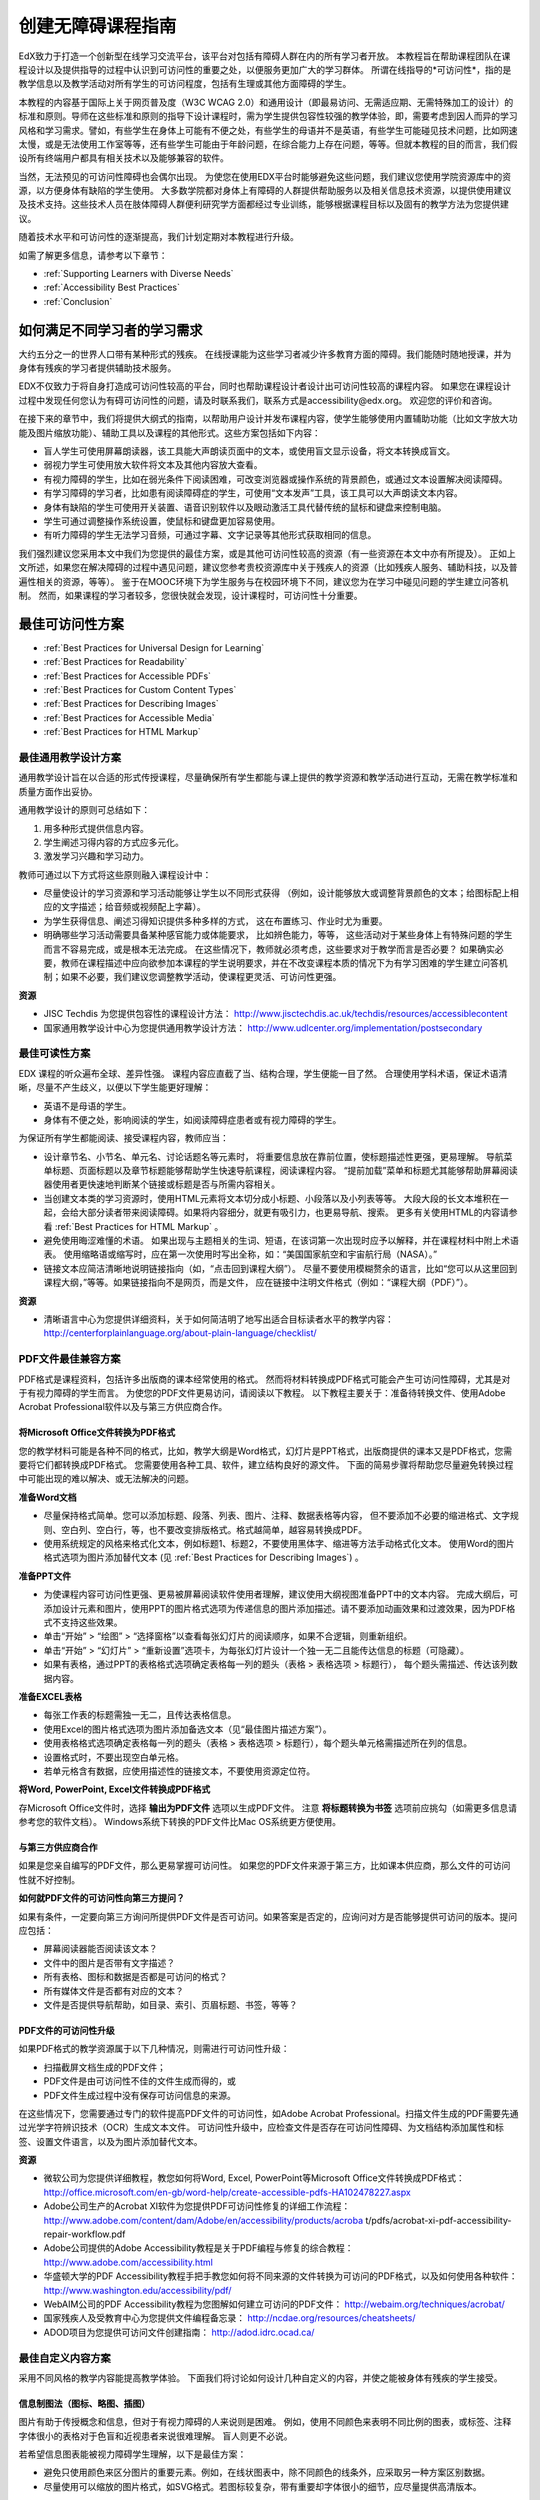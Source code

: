 .. _Guidelines for Creating Accessible Content:

###################################################
创建无障碍课程指南
###################################################

EdX致力于打造一个创新型在线学习交流平台，该平台对包括有障碍人群在内的所有学习者开放。
本教程旨在帮助课程团队在课程设计以及提供指导的过程中认识到可访问性的重要之处，以便服务更加广大的学习群体。
所谓在线指导的*可访问性*，指的是教学信息以及教学活动对所有学生的可访问程度，包括有生理或其他方面障碍的学生。

本教程的内容基于国际上关于网页普及度（W3C WCAG 2.0）和通用设计（即最易访问、无需适应期、无需特殊加工的设计）的标准和原则。导师在这些标准和原则的指导下设计课程时，需为学生提供包容性较强的教学体验，即，需要考虑到因人而异的学习风格和学习需求。譬如，有些学生在身体上可能有不便之处，有些学生的母语并不是英语，有些学生可能碰见技术问题，比如网速太慢，或是无法使用工作室等等，还有些学生可能由于年龄问题，在综合能力上存在问题，等等。但就本教程的目的而言，我们假设所有终端用户都具有相关技术以及能够兼容的软件。

当然，无法预见的可访问性障碍也会偶尔出现。
为使您在使用EDX平台时能够避免这些问题，我们建议您使用学院资源库中的资源，以方便身体有缺陷的学生使用。
大多数学院都对身体上有障碍的人群提供帮助服务以及相关信息技术资源，以提供使用建议及技术支持。这些技术人员在肢体障碍人群便利研究学方面都经过专业训练，能够根据课程目标以及固有的教学方法为您提供建议。
 
随着技术水平和可访问性的逐渐提高，我们计划定期对本教程进行升级。

如需了解更多信息，请参考以下章节：

* :ref:`Supporting Learners with Diverse Needs`
* :ref:`Accessibility Best Practices`
* :ref:`Conclusion`


.. _Supporting Learners with Diverse Needs:

************************************************************
如何满足不同学习者的学习需求
************************************************************

大约五分之一的世界人口带有某种形式的残疾。
在线授课能为这些学习者减少许多教育方面的障碍。我们能随时随地授课，并为身体有残疾的学习者提供辅助技术服务。

EDX不仅致力于将自身打造成可访问性较高的平台，同时也帮助课程设计者设计出可访问性较高的课程内容。
如果您在课程设计过程中发现任何您认为有碍可访问性的问题，请及时联系我们，联系方式是accessibility@edx.org。
欢迎您的评价和咨询。

在接下来的章节中，我们将提供大纲式的指南，以帮助用户设计并发布课程内容，使学生能够使用内置辅助功能（比如文字放大功能及图片缩放功能）、辅助工具以及课程的其他形式。这些方案包括如下内容：

* 盲人学生可使用屏幕朗读器，该工具能大声朗读页面中的文本，或使用盲文显示设备，将文本转换成盲文。

* 弱视力学生可使用放大软件将文本及其他内容放大查看。

* 有视力障碍的学生，比如在弱光条件下阅读困难，可改变浏览器或操作系统的背景颜色，或通过文本设置解决阅读障碍。

* 有学习障碍的学习者，比如患有阅读障碍症的学生，可使用“文本发声”工具，该工具可以大声朗读文本内容。

* 身体有缺陷的学生可使用开关装置、语音识别软件以及眼动激活工具代替传统的鼠标和键盘来控制电脑。

* 学生可通过调整操作系统设置，使鼠标和键盘更加容易使用。

* 有听力障碍的学生无法学习音频，可通过字幕、文字记录等其他形式获取相同的信息。

我们强烈建议您采用本文中我们为您提供的最佳方案，或是其他可访问性较高的资源（有一些资源在本文中亦有所提及）。
正如上文所述，如果您在解决障碍的过程中遇见问题，建议您参考贵校资源库中关于残疾人的资源（比如残疾人服务、辅助科技，以及普遍性相关的资源，等等）。
鉴于在MOOC环境下为学生服务与在校园环境下不同，建议您为在学习中碰见问题的学生建立问答机制。
然而，如果课程的学习者较多，您很快就会发现，设计课程时，可访问性十分重要。


.. _Accessibility Best Practices:

************************************************************
最佳可访问性方案
************************************************************

* :ref:`Best Practices for Universal Design for Learning`
* :ref:`Best Practices for Readability`
* :ref:`Best Practices for Accessible PDFs`
* :ref:`Best Practices for Custom Content Types`
* :ref:`Best Practices for Describing Images`
* :ref:`Best Practices for Accessible Media`
* :ref:`Best Practices for HTML Markup`


.. _Best Practices for Universal Design for Learning:

====================================================
最佳通用教学设计方案
====================================================

通用教学设计旨在以合适的形式传授课程，尽量确保所有学生都能与课上提供的教学资源和教学活动进行互动，无需在教学标准和质量方面作出妥协。

通用教学设计的原则可总结如下：

#. 用多种形式提供信息内容。
#. 学生阐述习得内容的方式应多元化。
#. 激发学习兴趣和学习动力。

教师可通过以下方式将这些原则融入课程设计中：

* 尽量使设计的学习资源和学习活动能够让学生以不同形式获得
  （例如，设计能够放大或调整背景颜色的文本；给图标配上相应的文字描述；给音频或视频配上字幕）。 

* 为学生获得信息、阐述习得知识提供多种多样的方式，
  这在布置练习、作业时尤为重要。
  
* 明确哪些学习活动需要具备某种感官能力或体能要求， 比如辨色能力，等等，
  这些活动对于某些身体上有特殊问题的学生而言不容易完成，或是根本无法完成。
  在这些情况下，教师就必须考虑，这些要求对于教学而言是否必要？ 
  如果确实必要，教师在课程描述中应向欲参加本课程的学生说明要求，并在不改变课程本质的情况下为有学习困难的学生建立问答机制；如果不必要，我们建议您调整教学活动，使课程更灵活、可访问性更强。
  
**资源**

* JISC Techdis 为您提供包容性的课程设计方法： 
  http://www.jisctechdis.ac.uk/techdis/resources/accessiblecontent

* 国家通用教学设计中心为您提供通用教学设计方法：
  http://www.udlcenter.org/implementation/postsecondary


.. _Best Practices for Readability:

====================================================
最佳可读性方案
====================================================

EDX 课程的听众遍布全球、差异性强。
课程内容应直截了当、结构合理，学生便能一目了然。
合理使用学科术语，保证术语清晰，尽量不产生歧义，以便以下学生能更好理解：

* 英语不是母语的学生。
* 身体有不便之处，影响阅读的学生，如阅读障碍症患者或有视力障碍的学生。

为保证所有学生都能阅读、接受课程内容，教师应当：

* 设计章节名、小节名、单元名、讨论话题名等元素时，
  将重要信息放在靠前位置，使标题描述性更强，更易理解。
  导航菜单标题、页面标题以及章节标题能够帮助学生快速导航课程，阅读课程内容。 
  “提前加载”菜单和标题尤其能够帮助屏幕阅读器使用者更快速地判断某个链接或标题是否与所需内容相关。

* 当创建文本类的学习资源时，使用HTML元素将文本切分成小标题、小段落以及小列表等等。
  大段大段的长文本堆积在一起，会给大部分读者带来阅读障碍。如果将内容细分，就更有吸引力，也更易导航、搜索。
  更多有关使用HTML的内容请参看 :ref:`Best Practices for HTML Markup` 。

* 避免使用晦涩难懂的术语。 如果出现与主题相关的生词、短语，在该词第一次出现时应予以解释，并在课程材料中附上术语表。
  使用缩略语或缩写时，应在第一次使用时写出全称，如：“美国国家航空和宇宙航行局（NASA）。”

* 链接文本应简洁清晰地说明链接指向（如，“点击回到课程大纲”）。
  尽量不要使用模糊赘余的语言，比如“您可以从这里回到课程大纲，”等等。如果链接指向不是网页，而是文件，
  应在链接中注明文件格式（例如：“课程大纲（PDF）”）。 

**资源**

* 清晰语言中心为您提供详细资料，关于如何简洁明了地写出适合目标读者水平的教学内容：
  http://centerforplainlanguage.org/about-plain-language/checklist/

.. _Best Practices for Accessible PDFs:

====================================================
PDF文件最佳兼容方案
====================================================

PDF格式是课程资料，包括许多出版商的课本经常使用的格式。
然而将材料转换成PDF格式可能会产生可访问性障碍，尤其是对于有视力障碍的学生而言。
为使您的PDF文件更易访问，请阅读以下教程。
以下教程主要关于：准备待转换文件、使用Adobe Acrobat Professional软件以及与第三方供应商合作。

+++++++++++++++++++++++++++++++++++++++++++++
将Microsoft Office文件转换为PDF格式
+++++++++++++++++++++++++++++++++++++++++++++
您的教学材料可能是各种不同的格式，比如，教学大纲是Word格式，幻灯片是PPT格式，出版商提供的课本又是PDF格式，您需要将它们都转换成PDF格式。
您需要使用各种工具、软件，建立结构良好的源文件。
下面的简易步骤将帮助您尽量避免转换过程中可能出现的难以解决、或无法解决的问题。

**准备Word文档**

* 尽量保持格式简单。您可以添加标题、段落、列表、图片、注释、数据表格等内容， 
  但不要添加不必要的缩进格式、文字规则、空白列、空白行，等，也不要改变排版格式。格式越简单，越容易转换成PDF。

* 使用系统规定的风格来格式化文本，例如标题1、标题2，不要使用黑体字、缩进等方法手动格式化文本。
  使用Word的图片格式选项为图片添加替代文本 (见 :ref:`Best Practices for Describing Images`) 。

**准备PPT文件**

* 为使课程内容可访问性更强、更易被屏幕阅读软件使用者理解，建议使用大纲视图准备PPT中的文本内容。
  完成大纲后，可添加设计元素和图片，使用PPT的图片格式选项为传递信息的图片添加描述。请不要添加动画效果和过渡效果，因为PDF格式不支持这些效果。

* 单击“开始” > “绘图” > “选择窗格”以查看每张幻灯片的阅读顺序，如果不合逻辑，则重新组织。

* 单击“开始” > “幻灯片” > “重新设置”选项卡，为每张幻灯片设计一个独一无二且能传达信息的标题（可隐藏）。

* 如果有表格，通过PPT的表格格式选项确定表格每一列的题头（表格 > 表格选项 > 标题行），
  每个题头需描述、传达该列数据内容。 

**准备EXCEL表格**

* 每张工作表的标题需独一无二，且传达表格信息。

* 使用Excel的图片格式选项为图片添加备选文本（见“最佳图片描述方案”）。

* 使用表格格式选项确定表格每一列的题头（表格 > 表格选项 > 标题行），每个题头单元格需描述所在列的信息。

* 设置格式时，不要出现空白单元格。

* 若单元格含有数据，应使用描述性的链接文本，不要使用资源定位符。

**将Word, PowerPoint, Excel文件转换成PDF格式**

存Microsoft Office文件时，选择 **输出为PDF文件** 选项以生成PDF文件。
注意 **将标题转换为书签** 选项前应挑勾（如需更多信息请参考您的软件文档）。
Windows系统下转换的PDF文件比Mac OS系统更方便使用。

+++++++++++++++++++++++++++++++++++++++++++++
与第三方供应商合作
+++++++++++++++++++++++++++++++++++++++++++++

如果是您亲自编写的PDF文件，那么更易掌握可访问性。
如果您的PDF文件来源于第三方，比如课本供应商，那么文件的可访问性就不好控制。

**如何就PDF文件的可访问性向第三方提问？**

如果有条件，一定要向第三方询问所提供PDF文件是否可访问。如果答案是否定的，应询问对方是否能够提供可访问的版本。提问应包括：

* 屏幕阅读器能否阅读该文本？
* 文件中的图片是否带有文字描述？
* 所有表格、图标和数据是否都是可访问的格式？
* 所有媒体文件是否都有对应的文本？
* 文件是否提供导航帮助，如目录、索引、页眉标题、书签，等等？

+++++++++++++++++++++++++++++++++++++++++++++
PDF文件的可访问性升级
+++++++++++++++++++++++++++++++++++++++++++++

如果PDF格式的教学资源属于以下几种情况，则需进行可访问性升级：

* 扫描截屏文档生成的PDF文件；
* PDF文件是由可访问性不佳的文件生成而得的，或
* PDF文件生成过程中没有保存可访问信息的来源。

在这些情况下，您需要通过专门的软件提高PDF文件的可访问性，如Adobe Acrobat Professional。扫描文件生成的PDF需要先通过光学字符辨识技术（OCR）生成文本文件。
可访问性升级中，应检查文件是否存在可访问性障碍、为文档结构添加属性和标签、设置文件语言，以及为图片添加替代文本。

**资源**

* 微软公司为您提供详细教程，教您如何将Word, Excel, PowerPoint等Microsoft Office文件转换成PDF格式：
  http://office.microsoft.com/en-gb/word-help/create-accessible-pdfs-HA102478227.aspx

* Adobe公司生产的Acrobat XI软件为您提供PDF可访问性修复的详细工作流程：
  http://www.adobe.com/content/dam/Adobe/en/accessibility/products/acroba t/pdfs/acrobat-xi-pdf-accessibility-repair-workflow.pdf

* Adobe公司提供的Adobe Accessibility教程是关于PDF编程与修复的综合教程：
  http://www.adobe.com/accessibility.html

* 华盛顿大学的PDF Accessibility教程手把手教您如何将不同来源的文件转换为可访问的PDF格式，以及如何使用各种软件：
  http://www.washington.edu/accessibility/pdf/

* WebAIM公司的PDF Accessibility教程为您图解如何建立可访问的PDF文件：
  http://webaim.org/techniques/acrobat/

* 国家残疾人及受教育中心为您提供文件编程备忘录： 
  http://ncdae.org/resources/cheatsheets/

* ADOD项目为您提供可访问文件创建指南： 
  http://adod.idrc.ocad.ca/

.. _Best Practices for Custom Content Types:

====================================================
最佳自定义内容方案
====================================================
采用不同风格的教学内容能提高教学体验。
下面我们将讨论如何设计几种自定义的内容，并使之能被身体有残疾的学生接受。

++++++++++++++++++++++++++++++++++++++++++++++++++++++++++++++++++++++++++++++++++++++++++
信息制图法（图标、略图、插图）
++++++++++++++++++++++++++++++++++++++++++++++++++++++++++++++++++++++++++++++++++++++++++

图片有助于传授概念和信息，但对于有视力障碍的人来说则是困难。
例如，使用不同颜色来表明不同比例的图表，或标签、注释字体很小的表格对于色盲和近视患者来说很难理解。
盲人则更不必说。

若希望信息图表能被视力障碍学生理解，以下是最佳方案：

* 避免只使用颜色来区分图片的重要元素。例如，在线状图表中，除不同颜色的线条外，应采取另一种方案区别数据。
* 尽量使用可以缩放的图片格式，如SVG格式。若图标较复杂，带有重要却字体很小的细节，应尽量提供高清版本。
* 使用替代文本描述图标信息。对图表而言，替代文本可以是含有相同数据的表格。关于提供替代文本，详见
   :ref:`Best Practices for Describing Images` 。

+++++++++++++++++++++++++++++++++++++++++++
数学内容
+++++++++++++++++++++++++++++++++++++++++++

在线课程中的数学内容很难保证视力障碍学生能够理解。
教师通常习惯使用方程图片，而不会手写方程式。
如果没有对比度较高的显示器，则很难调整图片，并且，屏幕阅读软件也无法识别图片。
EDX采用MathJax技术，使数学内容清晰、可读，能被屏幕阅读器识别。
MathJax工具采用数学符号语言，如LaTex和MathML，使方程式以文本格式呈现。
我们建议您使用MathJax展示数学内容。您可以在MathJax软件文档中了解更多细节。
随着该工具的改良，我们将及时更新本教程。

++++++++++++++++++++++++++++++++++++++++++++
模拟模块和互动模块
++++++++++++++++++++++++++++++++++++++++++++

模拟模块使用生动有趣的内容改善学习体验。
这些内容尤其能够帮助获得知识困难的学生，让他们摆脱单一的读写文本。
然而，模拟模块也会给某些学习者造成困难。
为尽量避免麻烦，教师应再三考虑模拟过程背后的教学目的。
为帮助理解，是使用文本还是使用视频？为传授新知识，是否只有模拟模块才能做到？
为减少麻烦，最好准备备选资源。

尽管通过设计模块能尽量避免可访问性障碍，但是出于技术等原因，仍然会有问题产生，尤其是对于第三方提供的模拟模块。
正确理解问题的实质有助于为学习者提供更好的学习环境。
记住：考虑到版权问题，使用某些模拟工作区需要经过第三方的授权。

创建模拟工作区时，请记住，作为课程老师，您可以随心所欲地选择课程目标和课程效果。
另外，如果图片图像是课程的中心内容，那么添加文本描述或是其他处理方案都不是特别现实。试考虑以下问题：

* 模拟模块有视力要求吗？如果有，应为模块内容提供描述文本。
* 模块对鼠标是否有要求？如果有，应为模块内容提供描述文本。
* 模拟内容是否包含闪光、闪烁等可能触发癫痫症的元素？如果有，那么：
 
  * 不要让患有该症状的学生使用模拟模块，
    并且
  * 警告注明：该模块含有闪光、闪烁元素。

如有更好方案，我们会及时更新本教程。

++++++++++++++++++++++++++++++++++++++++++++
在线练习与测评
++++++++++++++++++++++++++++++++++++++++++++

设计测试时，应考虑学生在完成测试的过程中是否可能遇见困难。尽量使测试手段多样化，
始终牢记，终端用户包括残疾人。课堂活动应尽量避免学生方面的困难。

有些学生阅读速度和反应速度较慢，例如视力障碍或行动障碍症患者，还有些学生需要花很长时间理解信息。
因此，如果测试有时间限制，请考虑时间是否足够所有学生作出回答。
如果提前做好计划，要求延时的学生就不会那么多。

有些在线练习的问题对于视力或行动障碍的学生而言比较困难。例如：

* 对手眼协调要求交高的练习，如含有图像的练习或要求用鼠标拖拽的联系
  这些问题对行动力受限的学生来说困难较大。 如果不妨碍课程的有效参与，
  尽量不要选择要求行动能力的练习形式。 例如，在原子与化合物匹配练习中，
  不妨用多项选择的形式代替鼠标拖拽的形式。

* 对视觉刺激性较高的练习，如文字云，不适合视觉障碍的学生。
  为这些学生提供等效的替代文本，如词汇表等。

++++++++++++++++++++++++++++++++++++++++++++    
第三方内容
++++++++++++++++++++++++++++++++++++++++++++

若课程中含有指向第三方内容的链接，注意该内容的可访问性。在给学生分享链接之前，建议先做可访问性测试。

您可使用eReader工具，或通过给课程添加文件的形式来协调课程内容与第三方内容，如课本、PDF文件等，HTML格式也能达到上述效果。如需了解更多细节，请参考
 :ref:`Best Practices for Accessible PDFs` 以及 :ref:`Best Practices for HTML Markup` 
两节。


**资源**

* 国家可访问媒体中心，关于图表设计方案：
  http://ncam.wgbh.org/experience_learn/educational_media/stemdx

* 华盛顿大学，关于如何创建可访问的数学内容：
  http://www.washington.edu/doit/Faculty/articles?465

* AccessSTEM项目，关于如何创建可访问的科技、工程、数学领域的教学内容：
  http://www.washington.edu/doit/Stem/

* 国家教育生产中心，关于评估系统：
  http://www.cehd.umn.edu/nceo/onlinepubs/Synthesis40.html

* Mathjax公司，关于创建可访问的页面：
  http://www.mathjax.org/resources/articles-and-presentations/accessible-pages-with-mathjax/

.. _Best Practices for Describing Images:

====================================================
最佳图像描述方案
====================================================

图片、略图、地图、图表、图标等元素能有效表达信息。
然而使用屏幕阅读软件的视力障碍者则需要替代文本来帮助理解信息。
图像的替代文本取决于图片上下文及目的，并不一定是对于图片表面特征的直接描述。

课程中包含图片时，阅读以下教程：

* Provide a short text description that conveys the purpose of the image, unless the image conveys a concept or is the only source for the information it presents, 
  in which case a long text description is appropriate. Note that you don’t need to provide a long description if the information appears elsewhere on the page. 
  For example, you don’t need to describe a chart if the same data appears as text in a data table.
  
  * For a representative image, such as a photograph of Ponte Vecchio, a short
    description could be “Photo of Ponte Vecchio.” If the photograph’s purpose is to provide detailed information about the location, the long description should be more specific: “Photo of Ponte Vecchio showing its three stone arches and the Arno River.”

  * For a chart, diagram, or illustration, the short description might be “Diagram of Ponte Vecchio.” The long description should include the details conveyed visually, such as dimensions and materials used.

  * For a map, a short description might be “Map showing location of Ponte Vecchio.” If the map is intended to provide directions to the bridge, the long description should provide text directions.
  
  * For icons, the short description should be the equivalent to the information that the icon provides. For example, for a Course Syllabus link containing a PDF icon, the text equivalent for the icon would be “PDF,” which would be read as “Course Syllabus PDF.”

  * For an image that serves primarily as a link to another web page, the short description should describe the link’s destination, not the image. For example, an image of a question mark that serves as a link to a Help page should be described as “help,” not “question mark.”

  * Images that don’t provide information don’t need text descriptions. For example, a PDF icon that is followed by link text reading “Course Syllabus (PDF)” does not need a description. Another example is a banner graphic whose function is purely aesthetic.
  
* Include the short description in the alt attribute of the HTML image element, as follows (see :ref:`Add an Image to an HTML Component` for more information about adding images):

  ``<img src="image.jpg" alt="Photo of Ponte Vecchio">``

* Include an empty alt attribute for non-informative images. When image elements do not include an alt attribute, screen reader software may skip the image, announce the image filename, or, in the case of a linked image, announce the link URL. An empty alt attribute tells screen reader software to skip the image.

  ``<img src="image.jpg" alt="">``
  
* Consider using a caption to display long descriptions so that the information is available to all users. In the following example, the image element includes the short description as the alt attribute and the paragraph element includes the long description.
  
  ``<img src="image.jpg" alt="Photo of Ponte Vecchio"><p>Photo of Ponte Vecchio showing its three stone arches and the Arno river</p>``
    
* Alternatively, provide long descriptions by creating an additional unit or downloadable file that contains the descriptive text and providing a link to the unit or file below the image.
  
  ``<img src="image.jpg" alt="Diagram of Ponte Vecchio"> <p><a href="description.html">Description of Ponte Vecchio Diagram</a></p>``

**Resources**

* A decision tree for choosing appropriate alternative text for images (Dey Alexander): 
  http://www.4syllables.com.au/2010/12/text-alternatives-decision- tree/
* General guidance on appropriate use of alternative text for images (WebAim): 
  http://webaim.org/techniques/alttext/
* HTML5: A more detailed description of techniques for providing useful alternative text for images: 
  http://dev.w3.org/html5/alt-techniques/
* The DIAGRAM Center, established by the US Department of Education (Office of Special Education Programs), provides guidance on ways to make it easier, faster, and more cost effective to create and use accessible images: 
  http://www.diagramcenter.org/webinars.html

.. _Best Practices for Accessible Media:

====================================================
Best Practices for Accessible Media
====================================================

Media-based course materials help convey concepts and bring course information to life. 
We require all edX courses to use videos with interactive, screen-reader- accessible transcripts. 
This built-in universal design mechanism helps enhance your course’s accessibility. 
When you create your course, you need to factor in time and resources for creating these transcripts.

++++++++++++++++++++++++++++++++++++++++++++  
Audio transcription
++++++++++++++++++++++++++++++++++++++++++++  

Audio transcripts are essential for presenting audible content to students who can’t hear and are helpful to students who are not native English speakers. 
Synchronized transcripts allow students who can’t hear to follow along with the video and navigate to a specific section of the video by clicking the transcript text. 
Additionally, all students can use transcripts of media-based learning materials for study and review.

A transcript starts with a text version of the video’s spoken content. 
If you created your video using a script, you have a great start on creating the transcript. 
Just review the recorded video and update the script as needed. 
Otherwise, you’ll need to transcribe the video yourself or engage someone to do it. 
There are many companies that will create timed video transcripts (i.e., transcripts that synchronize the text with the video using time codes) for a fee.

The edX platform supports the use of transcripts in .srt format. 
When you integrate a video file into the platform, you should also upload the .srt file of the timed transcript for such video. 
See :ref:`Working with Video Components` for details on how to add timed transcripts.


++++++++++++++++++++++++++++++++++++++++++++
Video description
++++++++++++++++++++++++++++++++++++++++++++

When creating video segments, consider how to convey information to learners who can’t see. 
For many topics, you can fully cover concepts in the spoken presentation. 
If practical, you might also describe visual information, for example, by speaking as you are writing on a tablet.

++++++++++++++++++++++++++++++++++++++++++++
Downloadable transcripts
++++++++++++++++++++++++++++++++++++++++++++

For both audio and video transcripts, consider including a text file that students can download and review using tools such as word processing, screen reader, or literacy software. 
The downloadable transcript should be text only, without time codes.

**Resources**

* Accessible Digital Media Guidelines provides detailed advice on creating online video and audio with accessibility in mind: 
  http://ncam.wgbh.org/invent_build/web_multimedia/accessible-digital-media-guide


.. _Best Practices for HTML Markup:

====================================================
Best Practices for HTML Markup
====================================================
  
HTML is the best format for creating accessible content. It is well supported and adaptable across browsers and devices, 
the information in the markup helps assistive technologies, such as screen reader software, provide information and functionality to people with vision impairments.

To make it easier for our course teams to create content with good HTML markup, we are working to make all templates in edX Studio conform to the best practices set forth below. 
In the interim, we recommend that you manually add the appropriate HTML tagging. 
Depending on the type of component you are adding to your course in edX Studio, the raw HTML data will be available either automatically or by selecting the “Advanced Editor” or “HTML” views.

Keep the following guidelines in mind when you create HTML content:

* Use HTML to describe your content’s *meaning* rather than its *appearance*. A phrase marked as a level 1 heading (<h1>) clearly indicates the topic of the page, 
  while a phrase marked as bold text (<bold> or <strong>) may be a heading or may just be text that the instructor wants to emphasize. 
  A group of items marked up as a list are related in the code, without relying on visual cues such as bullets and indents. 
  Coding meaning into content is particularly useful for students using screen readers, which, for example, can read through headings or announce the number of items in a list.

* Use HTML heading levels in sequential order to represent the structure of the document. Well-structured headings help students navigate a page and find what they are looking for.

* Use HTML list elements to group related items and make content easier to skim and read. HTML offers three kinds of lists:

  #. Unordered lists, where each item is marked with a bullet.
  #. Ordered lists, where each item is listed with a number.
  #. Definition lists, where each item is represented using term and description pairs (like a dictionary).

* Use table elements to mark up data sets—that is, information that works best in a grid format—with descriptive rows and columns. 
  Mark up row and column headers using the <th> element so screen readers can effectively describe the content in the table.

**Resources**

* Creating Semantic Structure provides guidance on reflecting the semantic structure of a web page in the underlying markup (WebAIM): 
  http://webaim.org/techniques/semanticstructure/
  
* Creating Accessible Tables provides specific guidance on creating data tables with the appropriate semantic structure so that screen readers can correctly present the information (WebAIM): 
  http://webaim.org/techniques/tables/data

.. _Conclusion:

************************************************************
Conclusion
************************************************************

At edX, the heart of our mission is to provide global access to higher-level learning with only a computer and the Internet. 
We have designed a platform that enables course creators to reach thousands of learners, some of whom will lack the typical backgrounds and resources of resident students taking traditional courses on college campuses. 
We hope that these guidelines prove useful to you as you work with your institution’s disability support services and information technology resources to comply with applicable accessibility laws. 
As we are all on this learning venture together, we encourage you to share your thoughts with us at accessibility@edx.org.
